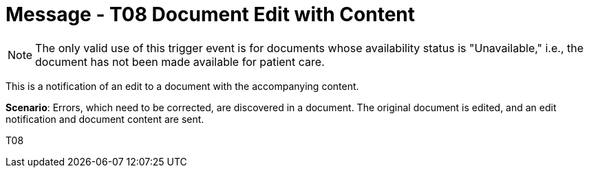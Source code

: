 = Message - T08 Document Edit with Content
:v291_section: "9.6.8"
:v2_section_name: "MDM/ACK - Document Edit Notification and Content (Event T08)"
:generated: "Thu, 01 Aug 2024 15:25:17 -0600"

[NOTE]
The only valid use of this trigger event is for documents whose availability status is "Unavailable," i.e., the document has not been made available for patient care.

This is a notification of an edit to a document with the accompanying content.

*Scenario*: Errors, which need to be corrected, are discovered in a document. The original document is edited, and an edit notification and document content are sent.

[tabset]
T08







